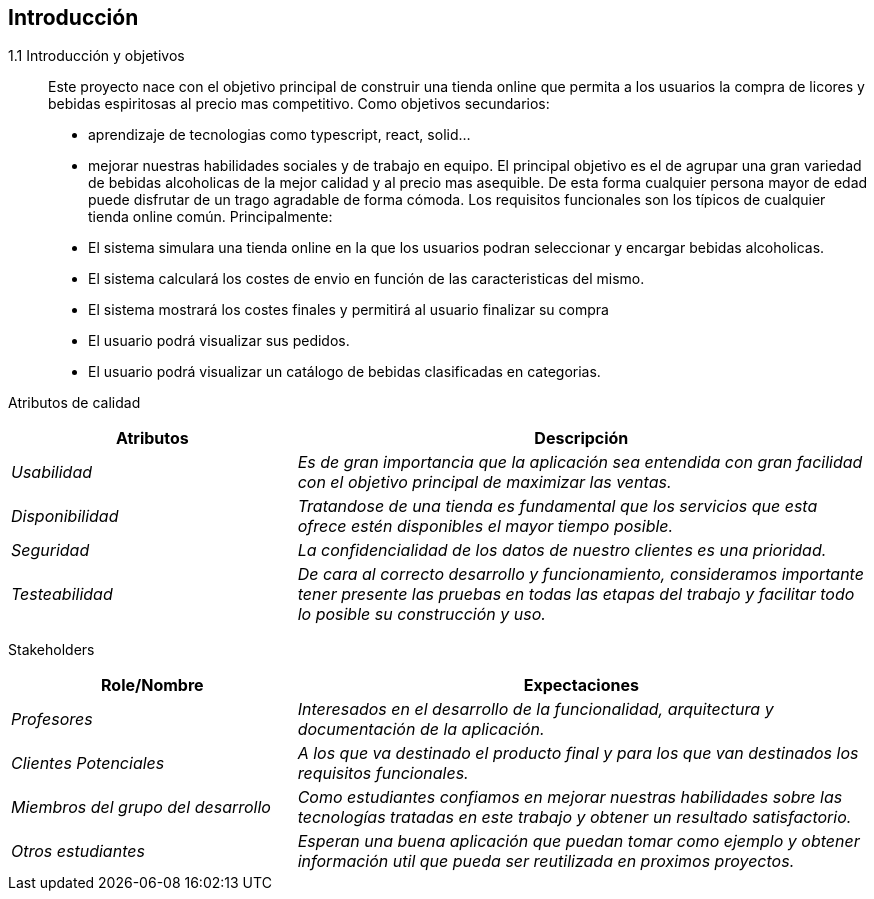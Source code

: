
== Introducción

	 1.1 Introducción y objetivos::
	Este proyecto nace con el objetivo principal de construir una tienda online
	que permita a los usuarios la compra de licores y bebidas espiritosas al 
	precio mas competitivo.
	Como objetivos secundarios:
	- aprendizaje de tecnologias como typescript, react, solid...
	- mejorar nuestras habilidades sociales y de trabajo en equipo.
	El principal objetivo es el de agrupar una gran variedad de bebidas alcoholicas
	de la mejor calidad y al precio mas asequible. De esta forma cualquier persona
	mayor de edad puede disfrutar de un trago agradable de forma cómoda.
	Los requisitos funcionales son los típicos de cualquier tienda online común.
	Principalmente:
	- El sistema simulara una tienda online en la que los usuarios podran seleccionar y encargar bebidas alcoholicas.
	- El sistema calculará los costes de envio en función de las caracteristicas del mismo.
	- El sistema mostrará los costes finales y permitirá al usuario finalizar su compra
	- El usuario podrá visualizar sus pedidos.
	- El usuario podrá visualizar un catálogo de bebidas clasificadas en categorias.

	Atributos de calidad::

[options="header",cols="1,2"]
|===
|Atributos|Descripción
| _Usabilidad_ |  _Es de gran importancia que la aplicación sea entendida con gran
		facilidad con el objetivo principal de maximizar las ventas._
| _Disponibilidad_ |  _Tratandose de una tienda es fundamental que los servicios que
		esta ofrece estén disponibles el mayor tiempo posible._
| _Seguridad_ |  _La confidencialidad de los datos de nuestro clientes es una prioridad._
| _Testeabilidad_ |  _De cara al correcto desarrollo y funcionamiento, consideramos 
		importante tener presente las pruebas en todas las etapas del trabajo y facilitar
		todo lo posible su construcción y uso._
|===

   Stakeholders::

[options="header",cols="1,2"]
|===
|Role/Nombre|Expectaciones
| _Profesores_ |  _Interesados en el desarrollo de la funcionalidad, arquitectura y 
        documentación de la aplicación._
| _Clientes Potenciales_ |  _A los que va destinado el producto final y para los que
		van destinados los requisitos funcionales._
| _Miembros del grupo del desarrollo_ |  _Como estudiantes confiamos en mejorar nuestras
		habilidades sobre las tecnologías tratadas en este trabajo y obtener un 
		resultado satisfactorio._
| _Otros estudiantes_ |  _Esperan una buena aplicación que puedan tomar como ejemplo y
		obtener información util que pueda ser reutilizada en proximos proyectos._
|===

